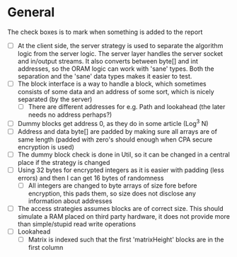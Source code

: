 * General
The check boxes is to mark when something is added to the report
 - [ ] At the client side, the server strategy is used to separate the algorithm logic from the server logic. The server layer handles the server socket and in/output streams. It also converts between byte[] and int addresses, so the ORAM logic can work with 'sane' types. Both the separation and the 'sane' data types makes it easier to test.
 - [ ] The block interface is a way to handle a block, which sometimes consists of some data and an address of some sort, which is nicely separated (by the server)
   - [ ] There are different addresses for e.g. Path and lookahead (the later needs no address perhaps?)
 - [ ] Dummy blocks get address 0, as they do in some article (Log^3 N)
 - [ ] Address and data byte[] are padded by making sure all arrays are of same length (padded with zero's should enough when CPA secure encryption is used)
 - [ ] The dummy block check is done in Util, so it can be changed in a central place if the strategy is changed
 - [ ] Using 32 bytes for encrypted integers as it is easier with padding (less errors) and then I can get 16 bytes of randomness
   - [ ] All integers are changed to byte arrays of size fore before encryption, this pads them, so size does not disclose any information about addresses
 - [ ] The access strategies assumes blocks are of correct size. This should simulate a RAM placed on third party hardware, it does not provide more than simple/stupid read write operations
 - [ ] Lookahead
   - [ ] Matrix is indexed such that the first 'matrixHeight' blocks are in the first column
